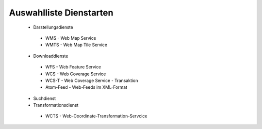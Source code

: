 
Auswahlliste Dienstarten
------------------------

 - Darstellungsdienste
  - WMS - Web Map Service
  - WMTS - Web Map Tile Service
 - Downloaddienste
  - WFS - Web Feature Service
  - WCS - Web Coverage Service
  - WCS-T - Web Coverage Service - Transaktion
  - Atom-Feed - Web-Feeds im XML-Format
 - Suchdienst
 - Transformationsdienst
  - WCTS - Web-Coordinate-Transformation-Servcice 